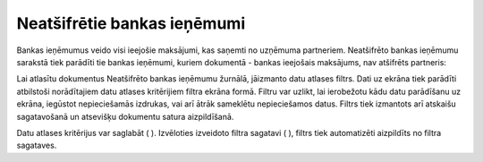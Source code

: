 .. 4211 Neatšifrētie bankas ieņēmumi******************************** 
Bankas ieņēmumus veido visi ieejošie maksājumi, kas saņemti no
uzņēmuma partneriem. Neatšifrēto bankas ieņēmumu sarakstā tiek
parādīti tie bankas ieņēmumi, kuriem dokumentā - bankas ieejošais
maksājums, nav atšifrēts partneris:

|images_ozols/26304.png|

Lai atlasītu dokumentus Neatšifrēto bankas ieņēmumu žurnālā, jāizmanto
datu atlases filtrs. Dati uz ekrāna tiek parādīti atbilstoši
norādītajiem datu atlases kritērijiem filtra ekrāna formā. Filtru var
uzlikt, lai ierobežotu kādu datu parādīšanu uz ekrāna, iegūstot
nepieciešamās izdrukas, vai arī ātrāk sameklētu nepieciešamos datus.
Filtrs tiek izmantots arī atskaišu sagatavošanā un atsevišķu dokumentu
satura aizpildīšanā.

Datu atlases kritērijus var saglabāt ( |images_ozols/24938.png| ).
Izvēloties izveidoto filtra sagatavi ( |images_ozols/24943.png| ),
filtrs tiek automatizēti aizpildīts no filtra sagataves.

.. |images_ozols/26304.png| image:: images_ozols/26304.png
       :scale: 100%

.. |images_ozols/24938.png| image:: images_ozols/24938.png
       :scale: 100%

.. |images_ozols/24943.png| image:: images_ozols/24943.png
       :scale: 100%

 